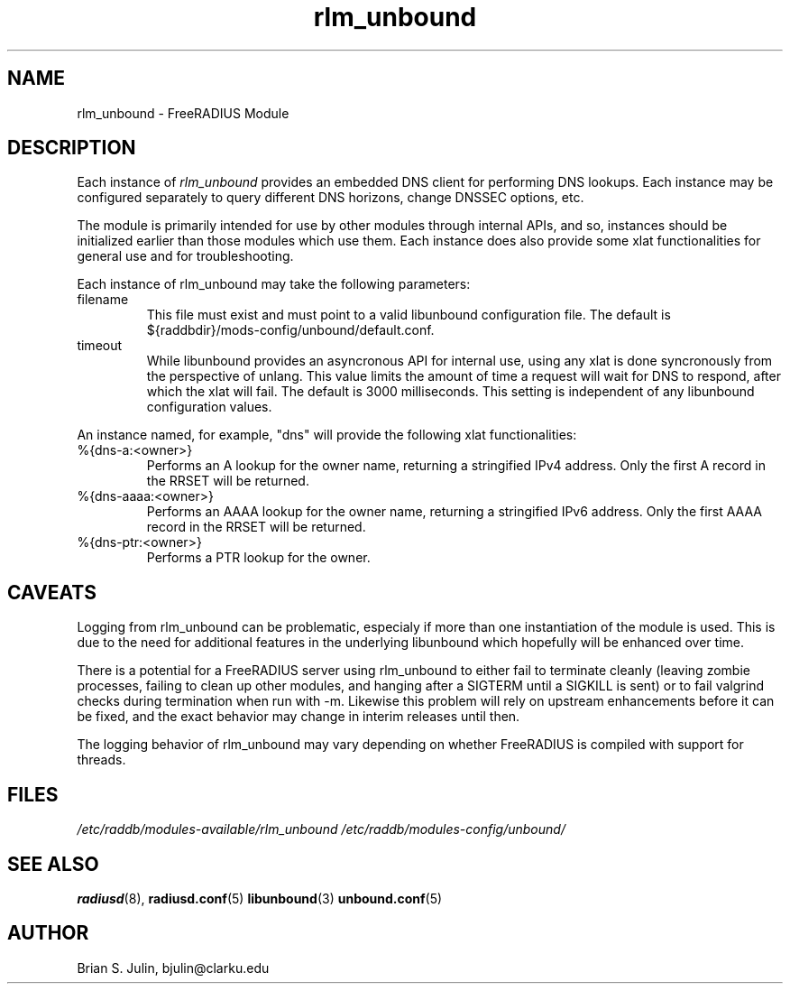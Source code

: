 .\"     # DS - begin display
.de DS
.RS
.nf
.sp
..
.\"     # DE - end display
.de DE
.fi
.RE
.sp
..
.TH rlm_unbound 5 "8 July 2013" "" "FreeRADIUS Module"
.SH NAME
rlm_unbound \- FreeRADIUS Module
.SH DESCRIPTION
Each instance of \fIrlm_unbound\fP provides an embedded DNS client
for performing DNS lookups.  Each instance may be configured separately
to query different DNS horizons, change DNSSEC options, etc.
.PP
The module is primarily intended for use by other modules through
internal APIs, and so, instances should be initialized earlier than
those modules which use them.  Each instance does also provide some
xlat functionalities for general use and for troubleshooting.
.PP
Each instance of rlm_unbound may take the following parameters:
.IP filename
This file must exist and must point to a valid libunbound configuration file.
The default is ${raddbdir}/mods-config/unbound/default.conf.
.IP timeout
While libunbound provides an asyncronous API for internal use, using any xlat
is done syncronously from the perspective of unlang.  This value limits the
amount of time a request will wait for DNS to respond, after which the xlat
will fail.  The default is 3000 milliseconds.  This setting is independent of
any libunbound configuration values.
.PP
An instance named, for example, "dns" will provide the following xlat
functionalities:
.IP %{dns-a:<owner>}
Performs an A lookup for the owner name, returning a stringified IPv4
address.  Only the first A record in the RRSET will be returned.
.IP %{dns-aaaa:<owner>}
Performs an AAAA lookup for the owner name, returning a stringified IPv6
address.  Only the first AAAA record in the RRSET will be returned.
.IP %{dns-ptr:<owner>}
Performs a PTR lookup for the owner.
.PP
.SH CAVEATS
Logging from rlm_unbound can be problematic, especialy if more than one
instantiation of the module is used.  This is due to the need for additional
features in the underlying libunbound which hopefully will be enhanced over
time.
.PP
There is a potential for a FreeRADIUS server using rlm_unbound to either
fail to terminate cleanly (leaving zombie processes, failing to clean up
other modules, and hanging after a SIGTERM until a SIGKILL is sent) or
to fail valgrind checks during termination when run with -m.  Likewise this
problem will rely on upstream enhancements before it can be fixed, and the
exact behavior may change in interim releases until then.
.PP
The logging behavior of rlm_unbound may vary depending on whether
FreeRADIUS is compiled with support for threads.
.PP
.SH FILES
.I /etc/raddb/modules-available/rlm_unbound
.I /etc/raddb/modules-config/unbound/
.PP
.SH "SEE ALSO"
.BR radiusd (8),
.BR radiusd.conf (5)
.BR libunbound (3)
.BR unbound.conf (5)
.SH AUTHOR
Brian S. Julin, bjulin@clarku.edu

